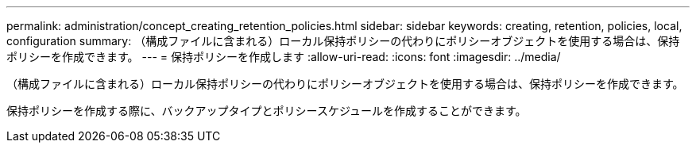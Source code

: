 ---
permalink: administration/concept_creating_retention_policies.html 
sidebar: sidebar 
keywords: creating, retention, policies, local, configuration 
summary: （構成ファイルに含まれる）ローカル保持ポリシーの代わりにポリシーオブジェクトを使用する場合は、保持ポリシーを作成できます。 
---
= 保持ポリシーを作成します
:allow-uri-read: 
:icons: font
:imagesdir: ../media/


[role="lead"]
（構成ファイルに含まれる）ローカル保持ポリシーの代わりにポリシーオブジェクトを使用する場合は、保持ポリシーを作成できます。

保持ポリシーを作成する際に、バックアップタイプとポリシースケジュールを作成することができます。
